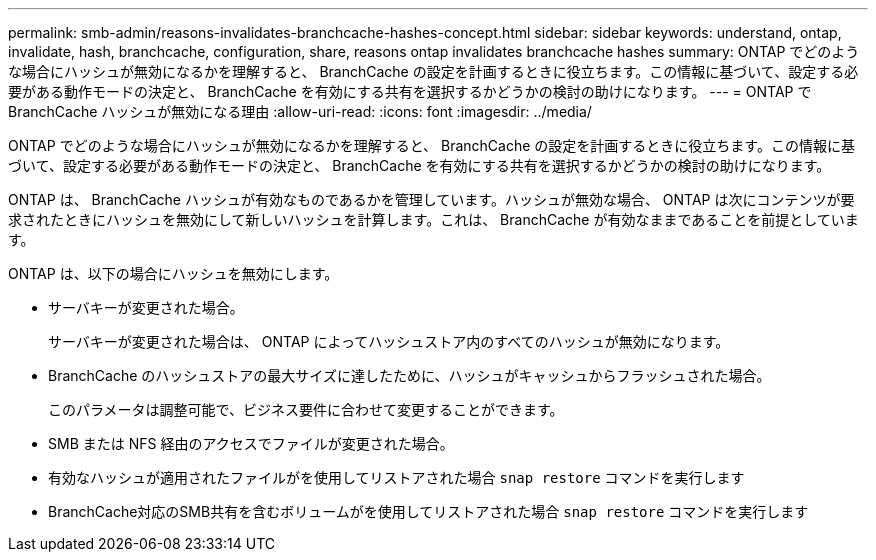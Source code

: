 ---
permalink: smb-admin/reasons-invalidates-branchcache-hashes-concept.html 
sidebar: sidebar 
keywords: understand, ontap, invalidate, hash, branchcache, configuration, share, reasons ontap invalidates branchcache hashes 
summary: ONTAP でどのような場合にハッシュが無効になるかを理解すると、 BranchCache の設定を計画するときに役立ちます。この情報に基づいて、設定する必要がある動作モードの決定と、 BranchCache を有効にする共有を選択するかどうかの検討の助けになります。 
---
= ONTAP で BranchCache ハッシュが無効になる理由
:allow-uri-read: 
:icons: font
:imagesdir: ../media/


[role="lead"]
ONTAP でどのような場合にハッシュが無効になるかを理解すると、 BranchCache の設定を計画するときに役立ちます。この情報に基づいて、設定する必要がある動作モードの決定と、 BranchCache を有効にする共有を選択するかどうかの検討の助けになります。

ONTAP は、 BranchCache ハッシュが有効なものであるかを管理しています。ハッシュが無効な場合、 ONTAP は次にコンテンツが要求されたときにハッシュを無効にして新しいハッシュを計算します。これは、 BranchCache が有効なままであることを前提としています。

ONTAP は、以下の場合にハッシュを無効にします。

* サーバキーが変更された場合。
+
サーバキーが変更された場合は、 ONTAP によってハッシュストア内のすべてのハッシュが無効になります。

* BranchCache のハッシュストアの最大サイズに達したために、ハッシュがキャッシュからフラッシュされた場合。
+
このパラメータは調整可能で、ビジネス要件に合わせて変更することができます。

* SMB または NFS 経由のアクセスでファイルが変更された場合。
* 有効なハッシュが適用されたファイルがを使用してリストアされた場合 `snap restore` コマンドを実行します
* BranchCache対応のSMB共有を含むボリュームがを使用してリストアされた場合 `snap restore` コマンドを実行します

